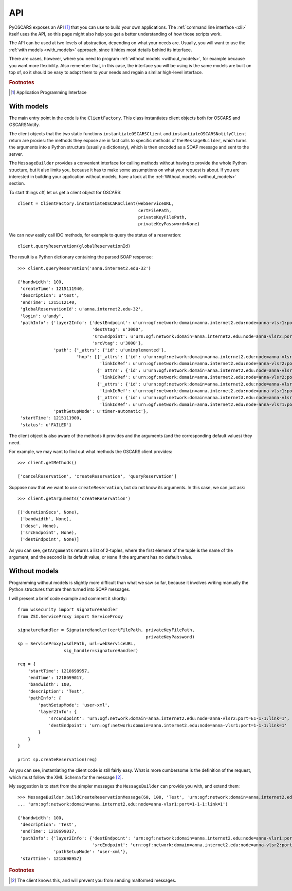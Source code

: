 API
###

PyOSCARS exposes an API [#]_ that you can use to build your own applications.
The :ref:`command line interface <cli>` itself uses the API, so this page might
also help you get a better understanding of how those scripts work.

The API can be used at two levels of abstraction, depending on what your needs
are.
Usually, you will want to use the :ref:`with models <with_models>` approach,
since it hides most details behind its interface.

There are cases, however, where you need to program :ref:`without models <without_models>`,
for example because you want more flexibility.
Also remember that, in this case, the interface you will be using is the same
models are built on top of, so it should be easy to adapt them to your needs and
regain a similar high-level interface.

.. rubric:: Footnotes

.. [#] Application Programming Interface


.. _with_models:

With models
***********

The main entry point in the code is the ``ClientFactory``.
This class instantiates client objects both for OSCARS and OSCARSNotify.

The client objects that the two static functions ``instantiateOSCARSClient`` and
``instantiateOSCARSNotifyClient`` return are proxies: the methods they expose
are in fact calls to specific methods of the ``MessageBuilder``, which turns the
arguments into a Python structure (usually a dictionary), which is then encoded
as a SOAP message and sent to the server.

The ``MessageBuilder`` provides a convenient interface for calling methods
without having to provide the whole Python structure, but it also limits you,
because it has to make some assumptions on what your request is about.
If you are interested in building your application without models, have a look
at the :ref:`Without models <without_models>` section.

To start things off, let us get a client object for OSCARS::

    client = ClientFactory.instantiateOSCARSClient(webServiceURL,
                                                   certFilePath,
                                                   privateKeyFilePath,
                                                   privateKeyPassword=None)

We can now easily call IDC methods, for example to query the status of a
reservation::

    client.queryReservation(globalReservationId)

The result is a Python dictionary containing the parsed SOAP response::

    >>> client.queryReservation('anna.internet2.edu-32')

    {'bandwidth': 100,
     'createTime': 1215111940,
     'description': u'test',
     'endTime': 1215112140,
     'globalReservationId': u'anna.internet2.edu-32',
     'login': u'andy',
     'pathInfo': {'layer2Info': {'destEndpoint': u'urn:ogf:network:domain=anna.internet2.edu:node=anna-vlsr1:port=1-1-1:link=1',
                                 'destVtag': u'3000',
                                 'srcEndpoint': u'urn:ogf:network:domain=anna.internet2.edu:node=anna-vlsr2:port=E1-1-1:link=1',
                                 'srcVtag': u'3000'},
                  'path': {'_attrs': {'id': u'unimplemented'},
                           'hop': [{'_attrs': {'id': u'urn:ogf:network:domain=anna.internet2.edu:node=anna-vlsr2:port=E1-1-1:link=1'},
                                    'linkIdRef': u'urn:ogf:network:domain=anna.internet2.edu:node=anna-vlsr2:port=E1-1-1:link=1'},
                                   {'_attrs': {'id': u'urn:ogf:network:domain=anna.internet2.edu:node=anna-vlsr2:port=1-1-12:link=10.10.3.2'},
                                    'linkIdRef': u'urn:ogf:network:domain=anna.internet2.edu:node=anna-vlsr2:port=1-1-12:link=10.10.3.2'},
                                   {'_attrs': {'id': u'urn:ogf:network:domain=anna.internet2.edu:node=anna-vlsr1:port=1-1-12:link=10.10.3.1'},
                                    'linkIdRef': u'urn:ogf:network:domain=anna.internet2.edu:node=anna-vlsr1:port=1-1-12:link=10.10.3.1'},
                                   {'_attrs': {'id': u'urn:ogf:network:domain=anna.internet2.edu:node=anna-vlsr1:port=1-1-1:link=1'},
                                    'linkIdRef': u'urn:ogf:network:domain=anna.internet2.edu:node=anna-vlsr1:port=1-1-1:link=1'}]},
                  'pathSetupMode': u'timer-automatic'},
     'startTime': 1215111900,
     'status': u'FAILED'}

The client object is also aware of the methods it provides and the arguments
(and the corresponding default values) they need.

For example, we may want to find out what methods the OSCARS client provides::

    >>> client.getMethods()

    ['cancelReservation', 'createReservation', 'queryReservation']

Suppose now that we want to use ``createReservation``, but do not know its
arguments. In this case, we can just ask::

    >>> client.getArguments('createReservation')

    [('durationSecs', None),
     ('bandwidth', None),
     ('desc', None),
     ('srcEndpoint', None),
     ('destEndpoint', None)]

As you can see, ``getArguments`` returns a list of 2-tuples, where the first
element of the tuple is the name of the argument, and the second is its default
value, or ``None`` if the argument has no default value.


.. _without_models:

Without models
**************

Programming without models is slightly more difficult than what we saw so far,
because it involves writing manually the Python structures that are then turned
into SOAP messages.

I will present a brief code example and comment it shortly::

    from wssecurity import SignatureHandler
    from ZSI.ServiceProxy import ServiceProxy

    signatureHandler = SignatureHandler(certFilePath, privateKeyFilePath,
                                                      privateKeyPassword)
    sp = ServiceProxy(wsdlPath, url=webServiceURL,
                      sig_handler=signatureHandler)

    req = {
        'startTime': 1218698957,
        'endTime': 1218699017,
        'bandwidth': 100,
        'description': 'Test',
        'pathInfo': {
            'pathSetupMode': 'user-xml',
            'layer2Info': {
                'srcEndpoint': 'urn:ogf:network:domain=anna.internet2.edu:node=anna-vlsr2:port=E1-1-1:link=1',
                'destEndpoint': 'urn:ogf:network:domain=anna.internet2.edu:node=anna-vlsr1:port=1-1-1:link=1'
            }
        }
    }

    print sp.createReservation(req)

As you can see, instantiating the client code is still fairly easy.
What is more cumbersome is the definition of the request, which must follow the
XML Schema for the message [#]_.

My suggestion is to start from the simpler messages the ``MessageBuilder`` can
provide you with, and extend them::

    >>> MessageBuilder.buildCreateReservationMessage(60, 100, 'Test', 'urn:ogf:network:domain=anna.internet2.edu:node=anna-vlsr2:port=E1-1-1:link=1',
    ... 'urn:ogf:network:domain=anna.internet2.edu:node=anna-vlsr1:port=1-1-1:link=1')

    {'bandwidth': 100,
     'description': 'Test',
     'endTime': 1218699017,
     'pathInfo': {'layer2Info': {'destEndpoint': 'urn:ogf:network:domain=anna.internet2.edu:node=anna-vlsr1:port=1-1-1:link=1',
                                 'srcEndpoint': 'urn:ogf:network:domain=anna.internet2.edu:node=anna-vlsr2:port=E1-1-1:link=1'},
                  'pathSetupMode': 'user-xml'},
     'startTime': 1218698957}


.. rubric:: Footnotes

.. [#] The client knows this, and will prevent you from sending malformed
       messages.

